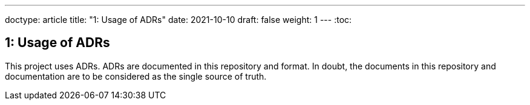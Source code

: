 ---
doctype: article
title: "1: Usage of ADRs"
date: 2021-10-10
draft: false
weight: 1
---
:toc:

== 1: Usage of ADRs

This project uses ADRs. ADRs are documented in this repository and format. In doubt, the documents in this repository and documentation are to be considered as the single source of truth.
